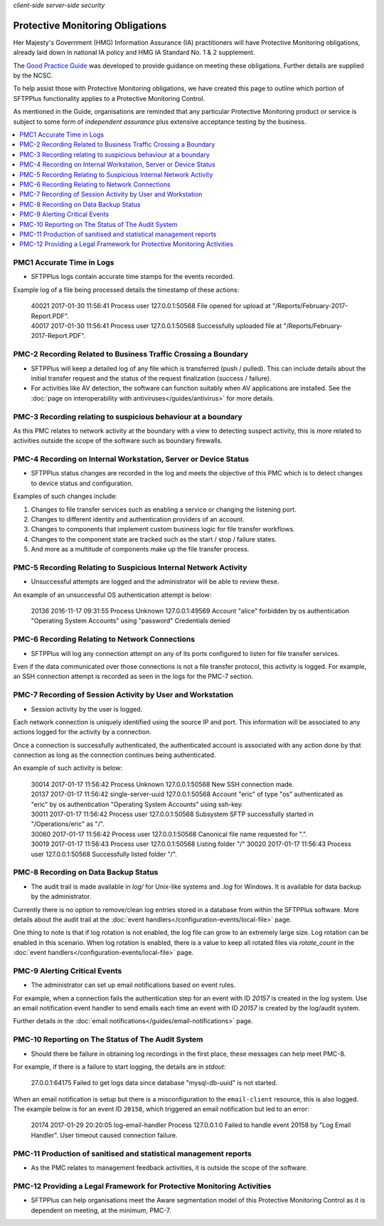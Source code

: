 .. container:: tags pull-left

    `client-side`
    `server-side`
    `security`


Protective Monitoring Obligations
#################################

Her Majesty's Government (HMG) Information Assurance (IA) practitioners will
have Protective Monitoring obligations, already laid down in national IA policy
and HMG IA Standard No. 1 & 2 supplement.

The `Good Practice Guide <https://www.ncsc.gov.uk/guidance/protective-monitoring-hmg-ict-systems-gpg-13>`_
was developed to provide guidance on meeting these obligations.
Further details are supplied by the NCSC.

To help assist those with Protective Monitoring obligations, we have created
this page to outline which portion of SFTPPlus functionality applies to a
Protective Monitoring Control.

As mentioned in the Guide, organisations are reminded that any particular
Protective Monitoring product or service is subject to some form of *independent
assurance* plus extensive acceptance testing by the business.

..  contents:: :local:


PMC1 Accurate Time in Logs
==========================

* SFTPPlus logs contain accurate time stamps for the events recorded.

Example log of a file being processed details the timestamp of these
actions:

    | 40021 2017-01-30 11:56:41 Process user 127.0.0.1:50568 File opened for
      upload at "/Reports/February-2017-Report.PDF".
    | 40017 2017-01-30 11:56:41 Process user 127.0.0.1:50568 Successfully
      uploaded file at "/Reports/February-2017-Report.PDF".


PMC-2 Recording Related to Business Traffic Crossing a Boundary
===============================================================

* SFTPPlus will keep a detailed log of any file which is transferred (push /
  pulled).
  This can include details about the initial transfer request and
  the status of the request finalization (success / failure).

* For activities like AV detection, the software can function suitably when AV
  applications are installed.
  See the :doc:`page on interoperability with antiviruses</guides/antivirus>`
  for more details.


PMC-3 Recording relating to suspicious behaviour at a boundary
==============================================================

As this PMC relates to network activity at the boundary with a view to
detecting suspect activity, this is more related to activities outside the
scope of the software such as boundary firewalls.


PMC-4 Recording on Internal Workstation, Server or Device Status
================================================================

* SFTPPlus status changes are recorded in the log and meets the objective of
  this PMC which is to detect changes to device status and configuration.

Examples of such changes include:

1. Changes to file transfer services such as enabling a service or changing the
   listening port.
2. Changes to different identity and authentication providers of an account.
3. Changes to components that implement custom business logic for file transfer
   workflows.
4. Changes to the component state are tracked such as the start / stop / failure
   states.
5. And more as a multitude of components make up the file transfer process.


PMC-5 Recording Relating to Suspicious Internal Network Activity
================================================================

* Unsuccessful attempts are logged and the administrator will be able to review
  these.

An example of an unsuccessful OS authentication attempt is below:

    | 20136 2016-11-17 09:31:55 Process Unknown 127.0.0.1:49569 Account "alice"
      forbidden by os authentication "Operating System Accounts" using
      "password" Credentials denied


PMC-6 Recording Relating to Network Connections
===============================================

* SFTPPlus will log any connection attempt on any of its ports configured to
  listen for file transfer services.

Even if the data communicated over those connections is not a file transfer
protocol, this activity is logged.
For example, an SSH connection attempt is recorded as seen in the logs for the
PMC-7 section.


PMC-7 Recording of Session Activity by User and Workstation
===========================================================

* Session activity by the user is logged.

Each network connection is uniquely identified using the source IP and port.
This information will be associated to any actions logged for the activity by a
connection.

Once a connection is successfully authenticated, the authenticated account is
associated with any action done by that connection as long as the connection
continues being authenticated.

An example of such activity is below:

    | 30014 2017-01-17 11:56:42 Process Unknown 127.0.0.1:50568 New SSH
      connection made.
    | 20137 2017-01-17 11:56:42 single-server-uuid 127.0.0.1:50568 Account
      "eric" of type "os" authenticated as "eric" by os authentication
      "Operating System Accounts" using ssh-key.
    | 30011 2017-01-17 11:56:42 Process user 127.0.0.1:50568 Subsystem SFTP
      successfully started in "/Operations/eric" as "/".
    | 30060 2017-01-17 11:56:42 Process user 127.0.0.1:50568 Canonical file
      name requested for ".".
    | 30019 2017-01-17 11:56:43 Process user 127.0.0.1:50568 Listing folder "/"
      30020 2017-01-17 11:56:43 Process user 127.0.0.1:50568 Successfully
      listed folder "/".


PMC-8 Recording on Data Backup Status
=====================================

* The audit trail is made available in `log/` for Unix-like systems and
  `.\log` for Windows.
  It is available for data backup by the administrator.

Currently there is no option to remove/clean log entries stored in a database
from within the SFTPPlus software.
More details about the audit trail at the
:doc:`event handlers</configuration-events/local-file>` page.

One thing to note is that if log rotation is not enabled, the log file can grow
to an extremely large size.
Log rotation can be enabled in this scenario. When log rotation is enabled,
there is a value to keep all rotated files via `rotate_count` in the
:doc:`event handlers</configuration-events/local-file>` page.


PMC-9 Alerting Critical Events
==============================

* The administrator can set up email notifications based on event rules.

For example, when a connection fails the authentication step for an event with
ID `20157` is created in the log system. Use an email notification event
handler to send emails each time an event with ID `20157` is created by the
log/audit system.

Further details in the
:doc:`email notifications</guides/email-notifications>` page.


PMC-10 Reporting on The Status of The Audit System
==================================================

* Should there be failure in obtaining log recordings in the first place, these
  messages can help meet PMC-8.

For example, if there is a failure to start logging, the details are in
*stdout*:

    | 27.0.0.1:64175 Failed to get logs data since database
      "mysql-db-uuid" is not started.

When an email notification is setup but there is a misconfiguration to the
``email-client`` resource, this is also logged. The example below is for an
event ID ``20158``, which triggered an email notification but led to an error:

    | 20174 2017-01-29 20:20:05 log-email-handler Process 127.0.0.1:0 Failed
      to handle event 20158 by "Log Email Handler". User timeout caused
      connection failure.


PMC-11 Production of sanitised and statistical management reports
=================================================================

* As the PMC relates to management feedback activities, it is outside the scope
  of the software.


PMC-12 Providing a Legal Framework for Protective Monitoring Activities
=======================================================================

* SFTPPlus can help organisations meet the Aware segmentation model of this
  Protective Monitoring Control as it is dependent on meeting, at the minimum,
  PMC-7.
